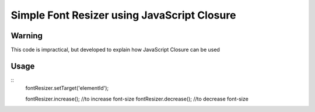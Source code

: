 ============================================
Simple Font Resizer using JavaScript Closure
============================================

-------
Warning
-------
This code is impractical, but developed to explain how JavaScript Closure can be used

-----
Usage
-----
::
    fontResizer.setTarget('elementId');

    fontResizer.increase(); //to increase font-size
    fontResizer.decrease(); //to decrease font-size
